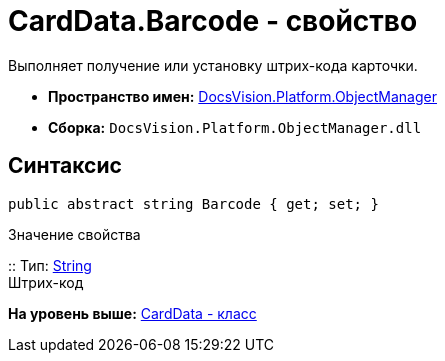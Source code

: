 = CardData.Barcode - свойство

Выполняет получение или установку штрих-кода карточки.

* [.keyword]*Пространство имен:* xref:api/DocsVision/Platform/ObjectManager/ObjectManager_NS.adoc[DocsVision.Platform.ObjectManager]
* [.keyword]*Сборка:* [.ph .filepath]`DocsVision.Platform.ObjectManager.dll`

== Синтаксис

[source,pre,codeblock,language-csharp]
----
public abstract string Barcode { get; set; }
----

Значение свойства

::
  Тип: http://msdn.microsoft.com/ru-ru/library/system.string.aspx[String]
  +
  Штрих-код

*На уровень выше:* xref:../../../../api/DocsVision/Platform/ObjectManager/CardData_CL.adoc[CardData - класс]
